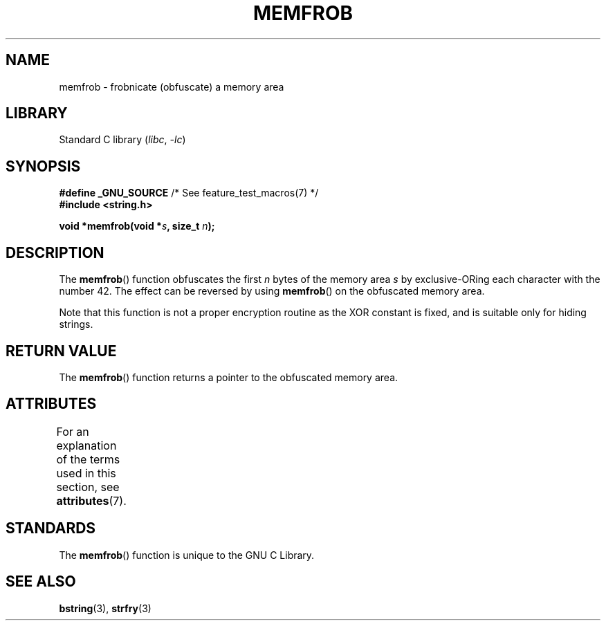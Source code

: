 .\" Copyright 1993 David Metcalfe (david@prism.demon.co.uk)
.\"
.\" SPDX-License-Identifier: Linux-man-pages-copyleft
.\"
.\" References consulted:
.\"     Linux libc source code
.\"     Lewine's _POSIX Programmer's Guide_ (O'Reilly & Associates, 1991)
.\"     386BSD man pages
.\" Modified Sat Jul 24 18:54:45 1993 by Rik Faith (faith@cs.unc.edu)
.TH MEMFROB 3 (date) "Linux man-pages (unreleased)"
.SH NAME
memfrob \- frobnicate (obfuscate) a memory area
.SH LIBRARY
Standard C library
.RI ( libc ", " \-lc )
.SH SYNOPSIS
.nf
.BR "#define _GNU_SOURCE" "             /* See feature_test_macros(7) */"
.B #include <string.h>
.PP
.BI "void *memfrob(void *" s ", size_t " n );
.fi
.SH DESCRIPTION
The
.BR memfrob ()
function obfuscates the first \fIn\fP bytes of the
memory area \fIs\fP by exclusive-ORing each character with the number
42.
The effect can be reversed by using
.BR memfrob ()
on the
obfuscated memory area.
.PP
Note that this function is not a proper encryption routine as the XOR
constant is fixed, and is suitable only for hiding strings.
.SH RETURN VALUE
The
.BR memfrob ()
function returns a pointer to the obfuscated memory
area.
.SH ATTRIBUTES
For an explanation of the terms used in this section, see
.BR attributes (7).
.ad l
.nh
.TS
allbox;
lbx lb lb
l l l.
Interface	Attribute	Value
T{
.BR memfrob ()
T}	Thread safety	MT-Safe
.TE
.hy
.ad
.sp 1
.SH STANDARDS
The
.BR memfrob ()
function is unique to the
GNU C Library.
.SH SEE ALSO
.BR bstring (3),
.BR strfry (3)
